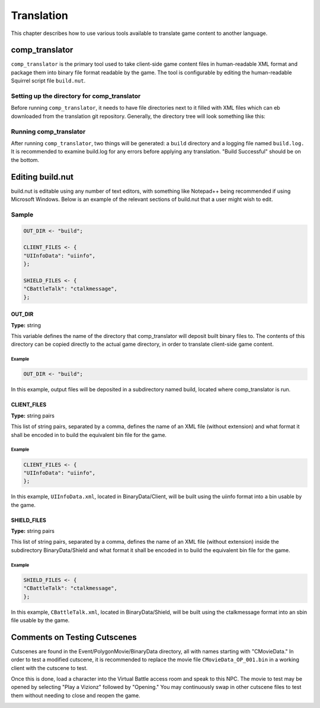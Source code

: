 Translation
===========

This chapter describes how to use various tools available to translate game content to another language.

comp_translator
---------------

``comp_translator`` is the primary tool used to take client-side game content files in human-readable XML format and package them into binary file format readable by the game. The tool is configurable by editing the human-readable Squirrel script file ``build.nut``.

Setting up the directory for comp_translator
^^^^^^^^^^^^^^^^^^^^^^^^^^^^^^^^^^^^^^^^^^^^

Before running ``comp_translator``, it needs to have file directories next to it filled with XML files which can eb downloaded from the translation git repository. Generally, the directory tree will look something like this:

.. code-block:: none
    :force: 

    comp_translator directory
    ├── comp_translator.exe (on Windows)
    ├── build.nut
    ├── BinaryData
    │   ├── Client
    │   │   └── XML files
    │   ├── Shield
    │   │   └── XML files
    ├── Event
    │   ├── MultiTalk
    │   │   └── Subdirectories with XML files
    │   ├── PolygonMovies
    │   │   └── Subdirectories with XML files

Running comp_translator
^^^^^^^^^^^^^^^^^^^^^^^^^^^^^^^^^^^^^^^^^^^^

After running ``comp_translator``, two things will be generated: a ``build`` directory and a logging file named ``build.log.`` It is recommended to examine build.log for any errors before applying any translation. "Build Successful" should be on the bottom.

Editing build.nut
-----------------

build.nut is editable using any number of text editors, with something like Notepad++ being recommended if using Microsoft Windows. Below is an example of the relevant sections of build.nut that a user might wish to edit.

Sample
^^^^^^

.. code-block:: javascript

    OUT_DIR <- "build";

    CLIENT_FILES <- {
    "UIInfoData": "uiinfo",
    };

    SHIELD_FILES <- {
    "CBattleTalk": "ctalkmessage",
    };

OUT_DIR
"""""""

**Type:** string

This variable defines the name of the directory that comp_translator will deposit built binary files to. The contents of this directory can be copied directly to the actual game directory, in order to translate client-side game content.

Example
#######

.. code-block:: javascript

    OUT_DIR <- "build";

In this example, output files will be deposited in a subdirectory named build, located where comp_translator is run.

CLIENT_FILES
""""""""""""

**Type:** string pairs

This list of string pairs, separated by a comma, defines the name of an XML file (without extension) and what format it shall be encoded in to build the equivalent bin file for the game.

Example
#######

.. code-block:: javascript

    CLIENT_FILES <- {
    "UIInfoData": "uiinfo",
    };

In this example, ``UIInfoData.xml``, located in BinaryData/Client, will be built using the uiinfo format into a bin usable by the game.

SHIELD_FILES
""""""""""""

**Type:** string pairs

This list of string pairs, separated by a comma, defines the name of an XML file (without extension) inside the subdirectory BinaryData/Shield and what format it shall be encoded in to build the equivalent bin file for the game.

Example
#######

.. code-block:: javascript

    SHIELD_FILES <- {
    "CBattleTalk": "ctalkmessage",
    };

In this example, ``CBattleTalk.xml``, located in BinaryData/Shield, will be built using the ctalkmessage format into an sbin file usable by the game.

Comments on Testing Cutscenes
-----------------------------

Cutscenes are found in the Event/PolygonMovie/BinaryData directory, all with names starting with "CMovieData." In order to test a modified cutscene, it is recommended to replace the movie file ``CMovieData_OP_001.bin`` in a working client with the cutscene to test. 

Once this is done, load a character into the Virtual Battle access room and speak to this NPC. The movie to test may be opened by selecting "Play a Vizionz" followed by "Opening." You may continuously swap in other cutscene files to test them without needing to close and reopen the game.

.. image:: /_static/vizionz_girl.png

